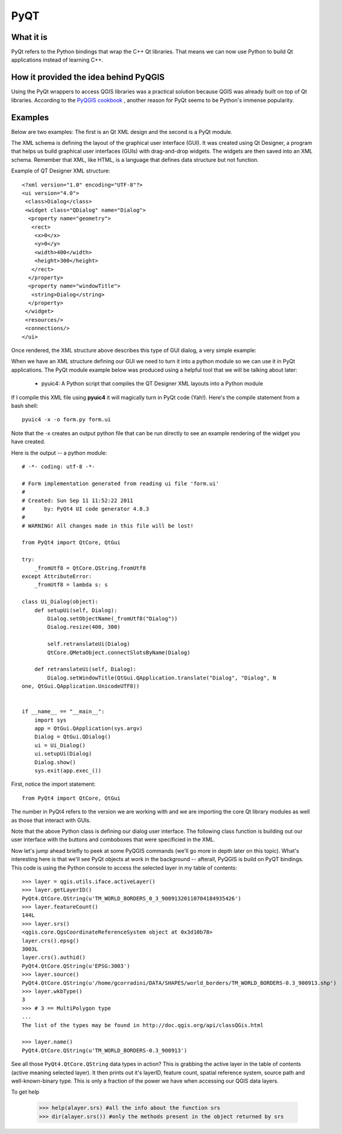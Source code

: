 =====
PyQT
=====

What it is
------------

PyQt refers to the Python bindings that wrap the C++ Qt libraries. That means we can now use Python to build Qt applications instead of learning C++.

How it provided the idea behind PyQGIS
--------------------------------------

Using the PyQt wrappers to access QGIS libraries was a practical solution because QGIS was already built on top of Qt libraries. According to the\  `PyQGIS cookbook <http://www.qgis.org/pyqgis-cookbook/intro.html#python-console>`_ \, another reason for PyQt seems to be Python's immense popularity.

Examples
---------

Below are two examples: The first is an Qt XML design and the second is a PyQt module.

The XML schema is defining the layout of the graphical user interface (GUI). It was created using Qt Designer, a program that helps us build graphical user interfaces (GUIs) with drag-and-drop widgets. The widgets are then saved into an XML schema. Remember that XML, like HTML, is a language that defines data structure but not function. 

Example of QT Designer XML structure::

    <?xml version="1.0" encoding="UTF-8"?>
    <ui version="4.0">
     <class>Dialog</class>
     <widget class="QDialog" name="Dialog">
      <property name="geometry">
       <rect>
        <x>0</x>
        <y>0</y>
        <width>400</width>
        <height>300</height>
       </rect>
      </property>
      <property name="windowTitle">
       <string>Dialog</string>
      </property>
     </widget>
     <resources/>
     <connections/>
    </ui>

Once rendered, the XML structure above describes this type of GUI dialog, a very simple example:

.. image:: ../_static/qt_designer_form_example.png
   :scale: 100 %
   :align: center 


When we have an XML structure defining our GUI we need to turn it into a python module so we can use it in PyQt applications. The PyQt module example below was produced using a helpful tool that we will be talking about later:

    * pyuic4: A Python script that compiles the QT Designer XML layouts into a Python module

If I compile this XML file using\  **pyuic4** \it will magically turn in PyQt code (Yah!). Here's the compile statement from a bash shell::

    pyuic4 -x -o form.py form.ui

Note that the -x creates an output python file that can be run directly to see an example rendering of the widget you have created.

Here is the output -- a python module::

    # -*- coding: utf-8 -*-
    
    # Form implementation generated from reading ui file 'form.ui'
    #
    # Created: Sun Sep 11 11:52:22 2011
    #      by: PyQt4 UI code generator 4.8.3
    #
    # WARNING! All changes made in this file will be lost!
    
    from PyQt4 import QtCore, QtGui
    
    try:
        _fromUtf8 = QtCore.QString.fromUtf8
    except AttributeError:
        _fromUtf8 = lambda s: s
    
    class Ui_Dialog(object):
        def setupUi(self, Dialog):
            Dialog.setObjectName(_fromUtf8("Dialog"))
            Dialog.resize(400, 300)
    
            self.retranslateUi(Dialog)
            QtCore.QMetaObject.connectSlotsByName(Dialog)
    
        def retranslateUi(self, Dialog):
            Dialog.setWindowTitle(QtGui.QApplication.translate("Dialog", "Dialog", N
    one, QtGui.QApplication.UnicodeUTF8))
    
    
    if __name__ == "__main__":
        import sys
        app = QtGui.QApplication(sys.argv)
        Dialog = QtGui.QDialog()
        ui = Ui_Dialog()
        ui.setupUi(Dialog)
        Dialog.show()
        sys.exit(app.exec_())
        
First, notice the import statement::

    from PyQt4 import QtCore, QtGui

The number in PyQt4 refers to the version we are working with and we are importing the core Qt library modules as well as those that interact with GUIs. 

Note that the above Python class is defining our dialog user interface. The following class function is building out our user interface with the buttons and comboboxes that were specificied in the XML.

Now let's jump ahead briefly to peek at some PyQGIS commands (we'll go more in depth later on this topic). What's interesting here is that we'll see PyQt objects at work in the background -- afterall, PyQGIS is build on PyQT bindings. This code is using the Python console to access the selected layer in my table of contents::

    >>> layer = qgis.utils.iface.activeLayer()
    >>> layer.getLayerID()
    PyQt4.QtCore.QString(u'TM_WORLD_BORDERS_0_3_90091320110704184935426')
    >>> layer.featureCount()
    144L
    >>> layer.srs()
    <qgis.core.QgsCoordinateReferenceSystem object at 0x3d10b78>
    layer.crs().epsg()
    3003L
    layer.crs().authid()
    PyQt4.QtCore.QString(u'EPSG:3003')
    >>> layer.source()
    PyQt4.QtCore.QString(u'/home/gcorradini/DATA/SHAPES/world_borders/TM_WORLD_BORDERS-0.3_900913.shp')
    >>> layer.wkbType()
    3
    >>> # 3 == MultiPolygon type
    ... 
    The list of the types may be found in http://doc.qgis.org/api/classQGis.html

    >>> layer.name()
    PyQt4.QtCore.QString(u'TM_WORLD_BORDERS-0.3_900913')

See all those\  ``PyQt4.QtCore.QString`` \data types in action? This is grabbing the active layer in the table of contents (active meaning selected layer). It then prints out it's layerID, feature count, spatial reference system, source path and well-known-binary type. This is only a fraction of the power we have when accessing our QGIS data layers. 

To get help

    >>> help(alayer.srs) #all the info about the function srs
    >>> dir(alayer.srs()) #only the methods present in the object returned by srs

